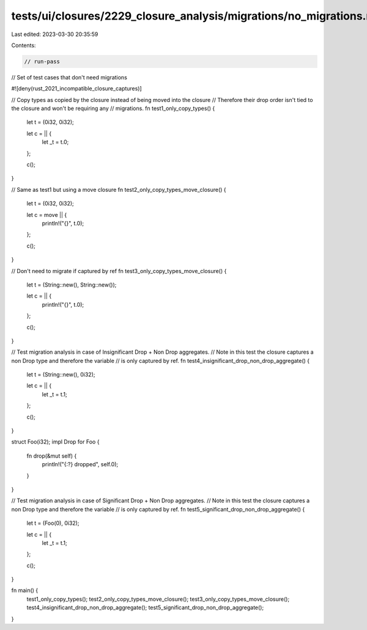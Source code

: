 tests/ui/closures/2229_closure_analysis/migrations/no_migrations.rs
===================================================================

Last edited: 2023-03-30 20:35:59

Contents:

.. code-block:: rs

    // run-pass

// Set of test cases that don't need migrations

#![deny(rust_2021_incompatible_closure_captures)]

// Copy types as copied by the closure instead of being moved into the closure
// Therefore their drop order isn't tied to the closure and won't be requiring any
// migrations.
fn test1_only_copy_types() {
    let t = (0i32, 0i32);

    let c = || {
        let _t = t.0;
    };

    c();
}

// Same as test1 but using a move closure
fn test2_only_copy_types_move_closure() {
    let t = (0i32, 0i32);

    let c = move || {
        println!("{}", t.0);
    };

    c();
}

// Don't need to migrate if captured by ref
fn test3_only_copy_types_move_closure() {
    let t = (String::new(), String::new());

    let c = || {
        println!("{}", t.0);
    };

    c();
}

// Test migration analysis in case of Insignificant Drop + Non Drop aggregates.
// Note in this test the closure captures a non Drop type and therefore the variable
// is only captured by ref.
fn test4_insignificant_drop_non_drop_aggregate() {
    let t = (String::new(), 0i32);

    let c = || {
        let _t = t.1;
    };

    c();
}

struct Foo(i32);
impl Drop for Foo {
    fn drop(&mut self) {
        println!("{:?} dropped", self.0);
    }
}

// Test migration analysis in case of Significant Drop + Non Drop aggregates.
// Note in this test the closure captures a non Drop type and therefore the variable
// is only captured by ref.
fn test5_significant_drop_non_drop_aggregate() {
    let t = (Foo(0), 0i32);

    let c = || {
        let _t = t.1;
    };

    c();
}

fn main() {
    test1_only_copy_types();
    test2_only_copy_types_move_closure();
    test3_only_copy_types_move_closure();
    test4_insignificant_drop_non_drop_aggregate();
    test5_significant_drop_non_drop_aggregate();
}


